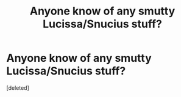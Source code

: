 #+TITLE: Anyone know of any smutty Lucissa/Snucius stuff?

* Anyone know of any smutty Lucissa/Snucius stuff?
:PROPERTIES:
:Score: 7
:DateUnix: 1562081747.0
:DateShort: 2019-Jul-02
:FlairText: Request
:END:
[deleted]

